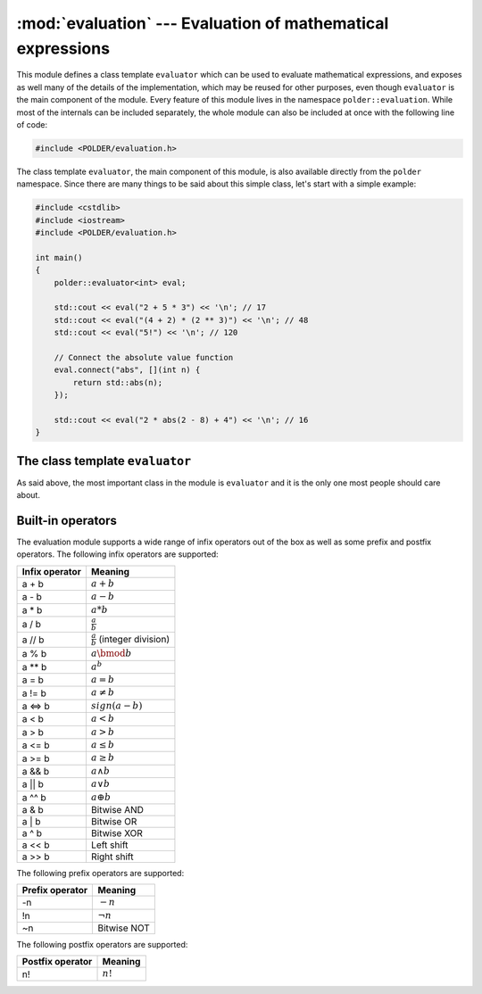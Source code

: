 ************************************************************
:mod:`evaluation` --- Evaluation of mathematical expressions
************************************************************

.. module:: evaluation

This module defines a class template ``evaluator`` which can be used
to evaluate mathematical expressions, and exposes as well many of the
details of the implementation, which may be reused for other purposes,
even though ``evaluator`` is the main component of the module. Every
feature of this module lives in the namespace ``polder::evaluation``.
While most of the internals can be included separately, the whole module
can also be included at once with the following line of code:

.. code-block:: cpp

    #include <POLDER/evaluation.h>

The class template ``evaluator``, the main component of this module, is
also available directly from the ``polder`` namespace. Since there are
many things to be said about this simple class, let's start with a simple
example:

.. code-block:: cpp

    #include <cstdlib>
    #include <iostream>
    #include <POLDER/evaluation.h>
    
    int main()
    {
        polder::evaluator<int> eval;
        
        std::cout << eval("2 + 5 * 3") << '\n'; // 17
        std::cout << eval("(4 + 2) * (2 ** 3)") << '\n'; // 48
        std::cout << eval("5!") << '\n'; // 120
        
        // Connect the absolute value function
        eval.connect("abs", [](int n) {
            return std::abs(n);
        });
        
        std::cout << eval("2 * abs(2 - 8) + 4") << '\n'; // 16
    }

The class template ``evaluator``
--------------------------------

As said above, the most important class in the module is ``evaluator``
and it is the only one most people should care about.

.. cpp:class:: evaluator<Number>

    Engine for evaluating mathematical expressions. It handles by default
    a set of built-in operators and can be extended by connecting functions
    to it. The template parameter corresponds to the type of the operations
    performed by the engine and to the return type of an evaluation.

.. cpp:function:: Number evaluator<Number>::evaluate(const std::string& expression) const

    Evaluates the expression string with the current rules of evaluation and
    returns the result of the evaluation.
   
.. cpp:function:: Number evaluator<Number>::operator()(const std::string& expression) const

    Alias for the method ``evaluate``. The aim is to give a function object
    feeling to the ``evaluator`` class.
    
.. cpp:function:: void evaluator<Number>::connect(const std::string& name, Func&& function)

    Connects the given ``function`` to the evaluator. When evaluating an expression,
    if ``name`` is found in the expression string, it is considered as a function
    and the evaluator will try to call ``function`` on the arguments. In order for
    things to work properly, ``function`` has to be callable which takes any number
    of ``Number`` parameters and returns an instance of ``Number``.

    In its current form, the evaluator does not handle functions that have more than
    16 parameters and does not handle functions with a variable number of parameters
    either. Overloaded functions are not supported either, a name represents one and
    only one function, not an overload set.
    
.. cpp:function:: void evaluator<Number>::disconnect(const std::string& name)

    Disconnects the function corresponding to ``name`` from the the evaluator if such
    a function exists.

Built-in operators
------------------

The evaluation module supports a wide range of infix operators out of the box as well
as some prefix and postfix operators. The following infix operators are supported:

================ ======================================
Infix operator                Meaning
================ ======================================
a + b            :math:`a + b`
a - b            :math:`a - b`
a * b            :math:`a * b`
a / b            :math:`\frac{a}{b}`
a // b           :math:`\frac{a}{b}` (integer division)
a % b            :math:`a \bmod b`
a ** b           :math:`a^b`
a = b            :math:`a = b`
a != b           :math:`a \neq b`
a <=> b          :math:`sign(a - b)`
a < b            :math:`a < b`
a > b            :math:`a > b`
a <= b           :math:`a \le b`
a >= b           :math:`a \ge b`
a && b           :math:`a \wedge b`
a || b           :math:`a \vee b`
a ^^ b           :math:`a \oplus b`
a & b            Bitwise AND
a | b            Bitwise OR
a ^ b            Bitwise XOR
a << b           Left shift
a >> b           Right shift
================ ======================================

The following prefix operators are supported:

================ ======================================
Prefix operator                Meaning
================ ======================================
-n               :math:`-n`
!n               :math:`\neg n`
~n               Bitwise NOT
================ ======================================

The following postfix operators are supported:

================ ======================================
Postfix operator                Meaning
================ ======================================
n!               :math:`n!`
================ ======================================

